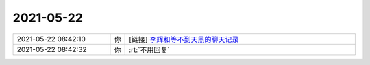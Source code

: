 2021-05-22
-------------

.. list-table::
   :widths: 25, 1, 60

   * - 2021-05-22 08:42:10
     - 你
     - [链接] `李辉和等不到天黑的聊天记录 <https://support.weixin.qq.com/cgi-bin/mmsupport-bin/readtemplate?t=page/favorite_record__w_unsupport>`_
   * - 2021-05-22 08:42:32
     - 你
     - :rt:`不用回复`